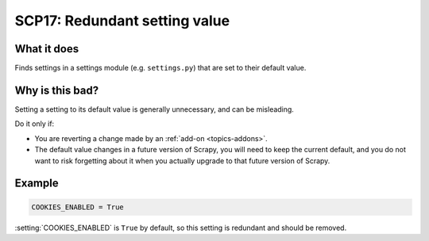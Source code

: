 .. _scp17:

==============================
SCP17: Redundant setting value
==============================

What it does
============

Finds settings in a settings module (e.g. ``settings.py``) that are set to
their default value.


Why is this bad?
================

Setting a setting to its default value is generally unnecessary, and can be
misleading.

Do it only if:

-   You are reverting a change made by an :ref:`add-on <topics-addons>`.

-   The default value changes in a future version of Scrapy, you will need to
    keep the current default, and you do not want to risk forgetting about it
    when you actually upgrade to that future version of Scrapy.


Example
=======

.. code-block:: python

    COOKIES_ENABLED = True

:setting:`COOKIES_ENABLED` is ``True`` by default, so this setting is redundant
and should be removed.
